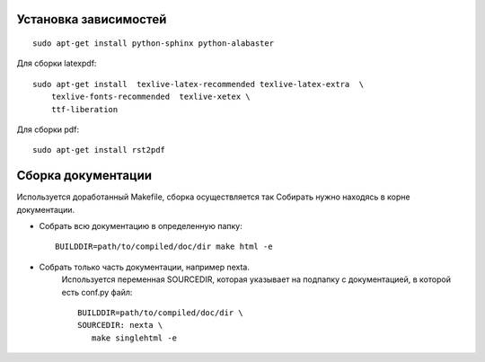 Установка зависимостей
======================
::

    sudo apt-get install python-sphinx python-alabaster

Для сборки latexpdf::

    sudo apt-get install  texlive-latex-recommended texlive-latex-extra  \
        texlive-fonts-recommended  texlive-xetex \
        ttf-liberation

Для сборки pdf::

    sudo apt-get install rst2pdf


Сборка документации
===================


Используется доработанный Makefile, сборка осуществляется так
Собирать нужно находясь в корне документации.

* Собрать всю документацию в определенную папку::


     BUILDDIR=path/to/compiled/doc/dir make html -e

* Собрать только часть документации, например nexta.
    Используется переменная SOURCEDIR, которая указывает на подпапку с документацией, в которой есть conf.py файл::


     BUILDDIR=path/to/compiled/doc/dir \
     SOURCEDIR: nexta \
        make singlehtml -e
